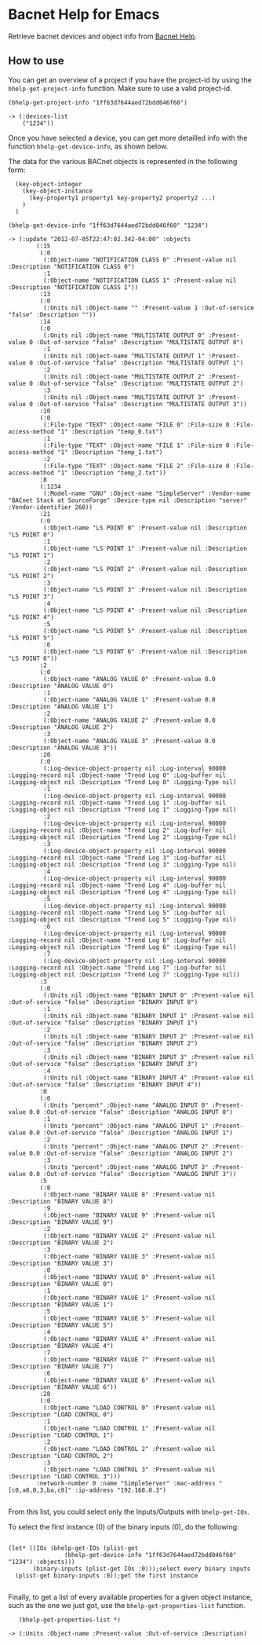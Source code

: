 * Bacnet Help for Emacs

Retrieve bacnet devices and object info from [[http://bacnethelp.com][Bacnet Help]].

** How to use

   You can get an overview of a project if you have the project-id by
   using the =bhelp-get-project-info= function. Make sure to use a
   valid project-id.
   
#+BEGIN_SRC elisp :exports code
(bhelp-get-project-info "1ff63d7644aed72bdd046f60")

-> (:devices-list
    ("1234"))
#+END_SRC

   Once you have selected a device, you can get more detailled info
   with the function =bhelp-get-device-info=, as shown below. 
   
   The data for the various BACnet objects is represented in the
   following form:

:   (key-object-integer
:     (key-object-instance
:       (key-property1 property1 key-property2 property2 ...)
:     )
:   )


   
#+BEGIN_SRC elisp :exports code
(bhelp-get-device-info "1ff63d7644aed72bdd046f60" "1234")

-> (:update "2012-07-05T22:47:02.342-04:00" :objects
	    (:15
	     (:0
	      (:Object-name "NOTIFICATION CLASS 0" :Present-value nil :Description "NOTIFICATION CLASS 0")
	      :1
	      (:Object-name "NOTIFICATION CLASS 1" :Present-value nil :Description "NOTIFICATION CLASS 1"))
	     :13
	     (:0
	      (:Units nil :Object-name "" :Present-value 1 :Out-of-service "false" :Description ""))
	     :14
	     (:0
	      (:Units nil :Object-name "MULTISTATE OUTPUT 0" :Present-value 0 :Out-of-service "false" :Description "MULTISTATE OUTPUT 0")
	      :1
	      (:Units nil :Object-name "MULTISTATE OUTPUT 1" :Present-value 0 :Out-of-service "false" :Description "MULTISTATE OUTPUT 1")
	      :2
	      (:Units nil :Object-name "MULTISTATE OUTPUT 2" :Present-value 0 :Out-of-service "false" :Description "MULTISTATE OUTPUT 2")
	      :3
	      (:Units nil :Object-name "MULTISTATE OUTPUT 3" :Present-value 0 :Out-of-service "false" :Description "MULTISTATE OUTPUT 3"))
	     :10
	     (:0
	      (:File-type "TEXT" :Object-name "FILE 0" :File-size 0 :File-access-method "1" :Description "temp_0.txt")
	      :1
	      (:File-type "TEXT" :Object-name "FILE 1" :File-size 0 :File-access-method "1" :Description "temp_1.txt")
	      :2
	      (:File-type "TEXT" :Object-name "FILE 2" :File-size 0 :File-access-method "1" :Description "temp_2.txt"))
	     :8
	     (:1234
	      (:Model-name "GNU" :Object-name "SimpleServer" :Vendor-name "BACnet Stack at SourceForge" :Device-type nil :Description "server" :Vendor-identifier 260))
	     :21
	     (:0
	      (:Object-name "LS POINT 0" :Present-value nil :Description "LS POINT 0")
	      :1
	      (:Object-name "LS POINT 1" :Present-value nil :Description "LS POINT 1")
	      :2
	      (:Object-name "LS POINT 2" :Present-value nil :Description "LS POINT 2")
	      :3
	      (:Object-name "LS POINT 3" :Present-value nil :Description "LS POINT 3")
	      :4
	      (:Object-name "LS POINT 4" :Present-value nil :Description "LS POINT 4")
	      :5
	      (:Object-name "LS POINT 5" :Present-value nil :Description "LS POINT 5")
	      :6
	      (:Object-name "LS POINT 6" :Present-value nil :Description "LS POINT 6"))
	     :2
	     (:0
	      (:Object-name "ANALOG VALUE 0" :Present-value 0.0 :Description "ANALOG VALUE 0")
	      :1
	      (:Object-name "ANALOG VALUE 1" :Present-value 0.0 :Description "ANALOG VALUE 1")
	      :2
	      (:Object-name "ANALOG VALUE 2" :Present-value 0.0 :Description "ANALOG VALUE 2")
	      :3
	      (:Object-name "ANALOG VALUE 3" :Present-value 0.0 :Description "ANALOG VALUE 3"))
	     :20
	     (:0
	      (:Log-device-object-property nil :Log-interval 90000 :Logging-record nil :Object-name "Trend Log 0" :Log-buffer nil :Logging-object nil :Description "Trend Log 0" :Logging-Type nil)
	      :1
	      (:Log-device-object-property nil :Log-interval 90000 :Logging-record nil :Object-name "Trend Log 1" :Log-buffer nil :Logging-object nil :Description "Trend Log 1" :Logging-Type nil)
	      :2
	      (:Log-device-object-property nil :Log-interval 90000 :Logging-record nil :Object-name "Trend Log 2" :Log-buffer nil :Logging-object nil :Description "Trend Log 2" :Logging-Type nil)
	      :3
	      (:Log-device-object-property nil :Log-interval 90000 :Logging-record nil :Object-name "Trend Log 3" :Log-buffer nil :Logging-object nil :Description "Trend Log 3" :Logging-Type nil)
	      :4
	      (:Log-device-object-property nil :Log-interval 90000 :Logging-record nil :Object-name "Trend Log 4" :Log-buffer nil :Logging-object nil :Description "Trend Log 4" :Logging-Type nil)
	      :5
	      (:Log-device-object-property nil :Log-interval 90000 :Logging-record nil :Object-name "Trend Log 5" :Log-buffer nil :Logging-object nil :Description "Trend Log 5" :Logging-Type nil)
	      :6
	      (:Log-device-object-property nil :Log-interval 90000 :Logging-record nil :Object-name "Trend Log 6" :Log-buffer nil :Logging-object nil :Description "Trend Log 6" :Logging-Type nil)
	      :7
	      (:Log-device-object-property nil :Log-interval 90000 :Logging-record nil :Object-name "Trend Log 7" :Log-buffer nil :Logging-object nil :Description "Trend Log 7" :Logging-Type nil))
	     :3
	     (:0
	      (:Units nil :Object-name "BINARY INPUT 0" :Present-value nil :Out-of-service "false" :Description "BINARY INPUT 0")
	      :1
	      (:Units nil :Object-name "BINARY INPUT 1" :Present-value nil :Out-of-service "false" :Description "BINARY INPUT 1")
	      :2
	      (:Units nil :Object-name "BINARY INPUT 2" :Present-value nil :Out-of-service "false" :Description "BINARY INPUT 2")
	      :3
	      (:Units nil :Object-name "BINARY INPUT 3" :Present-value nil :Out-of-service "false" :Description "BINARY INPUT 3")
	      :4
	      (:Units nil :Object-name "BINARY INPUT 4" :Present-value nil :Out-of-service "false" :Description "BINARY INPUT 4"))
	     :0
	     (:0
	      (:Units "percent" :Object-name "ANALOG INPUT 0" :Present-value 0.0 :Out-of-service "false" :Description "ANALOG INPUT 0")
	      :1
	      (:Units "percent" :Object-name "ANALOG INPUT 1" :Present-value 0.0 :Out-of-service "false" :Description "ANALOG INPUT 1")
	      :2
	      (:Units "percent" :Object-name "ANALOG INPUT 2" :Present-value 0.0 :Out-of-service "false" :Description "ANALOG INPUT 2")
	      :3
	      (:Units "percent" :Object-name "ANALOG INPUT 3" :Present-value 0.0 :Out-of-service "false" :Description "ANALOG INPUT 3"))
	     :5
	     (:8
	      (:Object-name "BINARY VALUE 8" :Present-value nil :Description "BINARY VALUE 8")
	      :9
	      (:Object-name "BINARY VALUE 9" :Present-value nil :Description "BINARY VALUE 9")
	      :2
	      (:Object-name "BINARY VALUE 2" :Present-value nil :Description "BINARY VALUE 2")
	      :3
	      (:Object-name "BINARY VALUE 3" :Present-value nil :Description "BINARY VALUE 3")
	      :0
	      (:Object-name "BINARY VALUE 0" :Present-value nil :Description "BINARY VALUE 0")
	      :1
	      (:Object-name "BINARY VALUE 1" :Present-value nil :Description "BINARY VALUE 1")
	      :5
	      (:Object-name "BINARY VALUE 5" :Present-value nil :Description "BINARY VALUE 5")
	      :4
	      (:Object-name "BINARY VALUE 4" :Present-value nil :Description "BINARY VALUE 4")
	      :7
	      (:Object-name "BINARY VALUE 7" :Present-value nil :Description "BINARY VALUE 7")
	      :6
	      (:Object-name "BINARY VALUE 6" :Present-value nil :Description "BINARY VALUE 6"))
	     :28
	     (:0
	      (:Object-name "LOAD CONTROL 0" :Present-value nil :Description "LOAD CONTROL 0")
	      :1
	      (:Object-name "LOAD CONTROL 1" :Present-value nil :Description "LOAD CONTROL 1")
	      :2
	      (:Object-name "LOAD CONTROL 2" :Present-value nil :Description "LOAD CONTROL 2")
	      :3
	      (:Object-name "LOAD CONTROL 3" :Present-value nil :Description "LOAD CONTROL 3")))
	    :network-number 0 :name "SimpleServer" :mac-address "[c0,a8,0,3,ba,c0]" :ip-address "192.168.0.3")

#+END_SRC
   
   From this list, you could select only the Inputs/Outputs with
   =bhelp-get-IOs=.

   To select the first instance (0) of the binary inputs (0), do the
   following:

 #+BEGIN_SRC elisp :exports code

(let* ((IOs (bhelp-get-IOs (plist-get 
			    (bhelp-get-device-info "1ff63d7644aed72bdd046f60" "1234") :objects)))
       (binary-inputs (plist-get IOs :0)));select every binary inputs
  (plist-get binary-inputs :0));get the first instance

#+END_SRC

   Finally, to get a list of every available properties for a given
   object instance, such as the one we just got, use the
   =bhelp-get-properties-list= function.

#+BEGIN_SRC elisp :exports code
   (bhelp-get-properties-list *)

-> (:Units :Object-name :Present-value :Out-of-service :Description)
#+END_SRC
